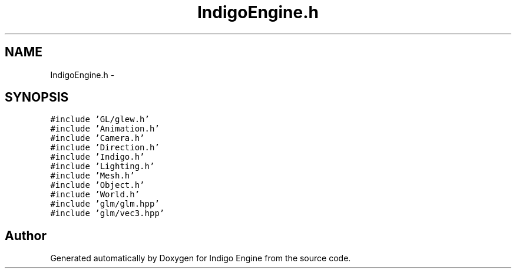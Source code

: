 .TH "IndigoEngine.h" 3 "Mon May 5 2014" "Version 200" "Indigo Engine" \" -*- nroff -*-
.ad l
.nh
.SH NAME
IndigoEngine.h \- 
.SH SYNOPSIS
.br
.PP
\fC#include 'GL/glew\&.h'\fP
.br
\fC#include 'Animation\&.h'\fP
.br
\fC#include 'Camera\&.h'\fP
.br
\fC#include 'Direction\&.h'\fP
.br
\fC#include 'Indigo\&.h'\fP
.br
\fC#include 'Lighting\&.h'\fP
.br
\fC#include 'Mesh\&.h'\fP
.br
\fC#include 'Object\&.h'\fP
.br
\fC#include 'World\&.h'\fP
.br
\fC#include 'glm/glm\&.hpp'\fP
.br
\fC#include 'glm/vec3\&.hpp'\fP
.br

.SH "Author"
.PP 
Generated automatically by Doxygen for Indigo Engine from the source code\&.
